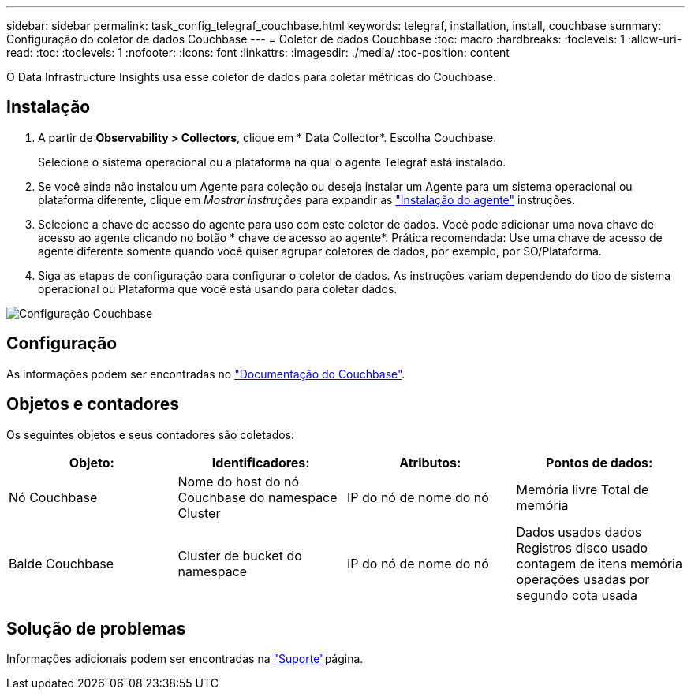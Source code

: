 ---
sidebar: sidebar 
permalink: task_config_telegraf_couchbase.html 
keywords: telegraf, installation, install, couchbase 
summary: Configuração do coletor de dados Couchbase 
---
= Coletor de dados Couchbase
:toc: macro
:hardbreaks:
:toclevels: 1
:allow-uri-read: 
:toc: 
:toclevels: 1
:nofooter: 
:icons: font
:linkattrs: 
:imagesdir: ./media/
:toc-position: content


[role="lead"]
O Data Infrastructure Insights usa esse coletor de dados para coletar métricas do Couchbase.



== Instalação

. A partir de *Observability > Collectors*, clique em * Data Collector*. Escolha Couchbase.
+
Selecione o sistema operacional ou a plataforma na qual o agente Telegraf está instalado.

. Se você ainda não instalou um Agente para coleção ou deseja instalar um Agente para um sistema operacional ou plataforma diferente, clique em _Mostrar instruções_ para expandir as link:task_config_telegraf_agent.html["Instalação do agente"] instruções.
. Selecione a chave de acesso do agente para uso com este coletor de dados. Você pode adicionar uma nova chave de acesso ao agente clicando no botão * chave de acesso ao agente*. Prática recomendada: Use uma chave de acesso de agente diferente somente quando você quiser agrupar coletores de dados, por exemplo, por SO/Plataforma.
. Siga as etapas de configuração para configurar o coletor de dados. As instruções variam dependendo do tipo de sistema operacional ou Plataforma que você está usando para coletar dados.


image:CouchbaseDCConfigWindows.png["Configuração Couchbase"]



== Configuração

As informações podem ser encontradas no link:https://docs.couchbase.com/home/index.html["Documentação do Couchbase"].



== Objetos e contadores

Os seguintes objetos e seus contadores são coletados:

[cols="<.<,<.<,<.<,<.<"]
|===
| Objeto: | Identificadores: | Atributos: | Pontos de dados: 


| Nó Couchbase | Nome do host do nó Couchbase do namespace Cluster | IP do nó de nome do nó | Memória livre Total de memória 


| Balde Couchbase | Cluster de bucket do namespace | IP do nó de nome do nó | Dados usados dados Registros disco usado contagem de itens memória operações usadas por segundo cota usada 
|===


== Solução de problemas

Informações adicionais podem ser encontradas na link:concept_requesting_support.html["Suporte"]página.
